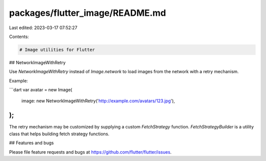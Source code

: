 packages/flutter_image/README.md
================================

Last edited: 2023-03-17 07:52:27

Contents:

.. code-block:: md

    # Image utilities for Flutter

## NetworkImageWithRetry

Use `NetworkImageWithRetry` instead of `Image.network` to load images from the
network with a retry mechanism.

Example:

```dart
var avatar = new Image(
  image: new NetworkImageWithRetry('http://example.com/avatars/123.jpg'),
);
```

The retry mechanism may be customized by supplying a custom `FetchStrategy`
function. `FetchStrategyBuilder` is a utility class that helps building fetch
strategy functions.

## Features and bugs

Please file feature requests and bugs at https://github.com/flutter/flutter/issues.


